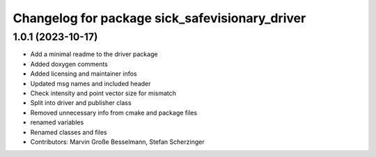 ^^^^^^^^^^^^^^^^^^^^^^^^^^^^^^^^^^^^^^^^^^^^^^^
Changelog for package sick_safevisionary_driver
^^^^^^^^^^^^^^^^^^^^^^^^^^^^^^^^^^^^^^^^^^^^^^^

1.0.1 (2023-10-17)
------------------
* Add a minimal readme to the driver package
* Added doxygen comments
* Added licensing and maintainer infos
* Updated msg names and included header
* Check intensity and point vector size for mismatch
* Split into driver and publisher class
* Removed unnecessary info from cmake and package files
* renamed variables
* Renamed classes and files
* Contributors: Marvin Große Besselmann, Stefan Scherzinger
